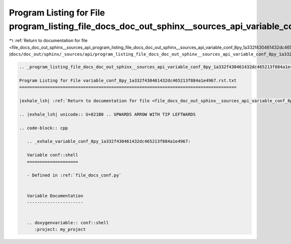 
.. _program_listing_file_docs_doc_out_sphinx__sources_api_program_listing_file_docs_doc_out_sphinx__sources_api_variable_conf_8py_1a332f430461432dc465213f884a1e4967.rst.txt.rst.txt:

Program Listing for File program_listing_file_docs_doc_out_sphinx__sources_api_variable_conf_8py_1a332f430461432dc465213f884a1e4967.rst.txt.rst.txt
===================================================================================================================================================

|exhale_lsh| :ref:`Return to documentation for file <file_docs_doc_out_sphinx__sources_api_program_listing_file_docs_doc_out_sphinx__sources_api_variable_conf_8py_1a332f430461432dc465213f884a1e4967.rst.txt.rst.txt>` (``docs/doc_out/sphinx/_sources/api/program_listing_file_docs_doc_out_sphinx__sources_api_variable_conf_8py_1a332f430461432dc465213f884a1e4967.rst.txt.rst.txt``)

.. |exhale_lsh| unicode:: U+021B0 .. UPWARDS ARROW WITH TIP LEFTWARDS

.. code-block:: cpp

   
   .. _program_listing_file_docs_doc_out_sphinx__sources_api_variable_conf_8py_1a332f430461432dc465213f884a1e4967.rst.txt:
   
   Program Listing for File variable_conf_8py_1a332f430461432dc465213f884a1e4967.rst.txt
   =====================================================================================
   
   |exhale_lsh| :ref:`Return to documentation for file <file_docs_doc_out_sphinx__sources_api_variable_conf_8py_1a332f430461432dc465213f884a1e4967.rst.txt>` (``docs/doc_out/sphinx/_sources/api/variable_conf_8py_1a332f430461432dc465213f884a1e4967.rst.txt``)
   
   .. |exhale_lsh| unicode:: U+021B0 .. UPWARDS ARROW WITH TIP LEFTWARDS
   
   .. code-block:: cpp
   
      .. _exhale_variable_conf_8py_1a332f430461432dc465213f884a1e4967:
      
      Variable conf::shell
      ====================
      
      - Defined in :ref:`file_docs_conf.py`
      
      
      Variable Documentation
      ----------------------
      
      
      .. doxygenvariable:: conf::shell
         :project: my_project
